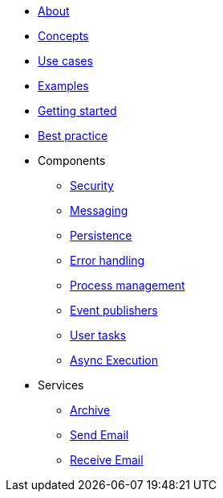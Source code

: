 * xref:about.adoc[About]
* xref:concepts.adoc[Concepts]
* xref:use-cases.adoc[Use cases]
* xref:examples.adoc[Examples]
* xref:getting-started.adoc[Getting started]
* xref:best-practice.adoc[Best practice]
* Components
** xref:components/security.adoc[Security]
** xref:components/messaging.adoc[Messaging]
** xref:components/persistence.adoc[Persistence]
** xref:components/errors.adoc[Error handling]
** xref:components/management.adoc[Process management]
** xref:components/event-publishers.adoc[Event publishers]
** xref:components/user-tasks.adoc[User tasks]
** xref:components/async-execution.adoc[Async Execution]
* Services
** xref:services/archive.adoc[Archive]
** xref:services/email.adoc[Send Email]
** xref:services/receive-email.adoc[Receive Email]

